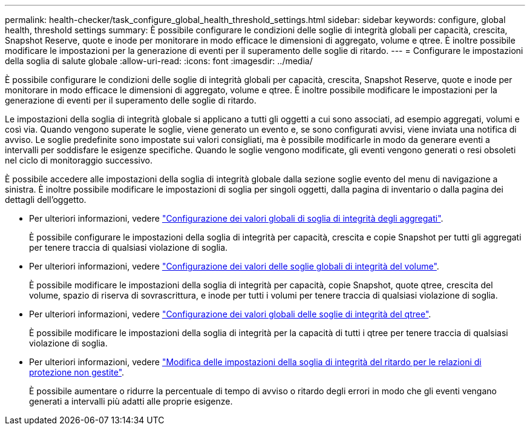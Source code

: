---
permalink: health-checker/task_configure_global_health_threshold_settings.html 
sidebar: sidebar 
keywords: configure, global health, threshold settings 
summary: È possibile configurare le condizioni delle soglie di integrità globali per capacità, crescita, Snapshot Reserve, quote e inode per monitorare in modo efficace le dimensioni di aggregato, volume e qtree. È inoltre possibile modificare le impostazioni per la generazione di eventi per il superamento delle soglie di ritardo. 
---
= Configurare le impostazioni della soglia di salute globale
:allow-uri-read: 
:icons: font
:imagesdir: ../media/


[role="lead"]
È possibile configurare le condizioni delle soglie di integrità globali per capacità, crescita, Snapshot Reserve, quote e inode per monitorare in modo efficace le dimensioni di aggregato, volume e qtree. È inoltre possibile modificare le impostazioni per la generazione di eventi per il superamento delle soglie di ritardo.

Le impostazioni della soglia di integrità globale si applicano a tutti gli oggetti a cui sono associati, ad esempio aggregati, volumi e così via. Quando vengono superate le soglie, viene generato un evento e, se sono configurati avvisi, viene inviata una notifica di avviso. Le soglie predefinite sono impostate sui valori consigliati, ma è possibile modificarle in modo da generare eventi a intervalli per soddisfare le esigenze specifiche. Quando le soglie vengono modificate, gli eventi vengono generati o resi obsoleti nel ciclo di monitoraggio successivo.

È possibile accedere alle impostazioni della soglia di integrità globale dalla sezione soglie evento del menu di navigazione a sinistra. È inoltre possibile modificare le impostazioni di soglia per singoli oggetti, dalla pagina di inventario o dalla pagina dei dettagli dell'oggetto.

* Per ulteriori informazioni, vedere link:task_configure_global_aggregate_health_threshold_values.html["Configurazione dei valori globali di soglia di integrità degli aggregati"].
+
È possibile configurare le impostazioni della soglia di integrità per capacità, crescita e copie Snapshot per tutti gli aggregati per tenere traccia di qualsiasi violazione di soglia.

* Per ulteriori informazioni, vedere link:task_configure_global_volume_health_threshold_values.html["Configurazione dei valori delle soglie globali di integrità del volume"].
+
È possibile modificare le impostazioni della soglia di integrità per capacità, copie Snapshot, quote qtree, crescita del volume, spazio di riserva di sovrascrittura, e inode per tutti i volumi per tenere traccia di qualsiasi violazione di soglia.

* Per ulteriori informazioni, vedere link:task_configure_global_qtree_health_threshold_values.html["Configurazione dei valori globali delle soglie di integrità del qtree"].
+
È possibile modificare le impostazioni della soglia di integrità per la capacità di tutti i qtree per tenere traccia di qualsiasi violazione di soglia.

* Per ulteriori informazioni, vedere link:task_configure_lag_threshold_settings_for_unmanaged_protection.html["Modifica delle impostazioni della soglia di integrità del ritardo per le relazioni di protezione non gestite"].
+
È possibile aumentare o ridurre la percentuale di tempo di avviso o ritardo degli errori in modo che gli eventi vengano generati a intervalli più adatti alle proprie esigenze.


